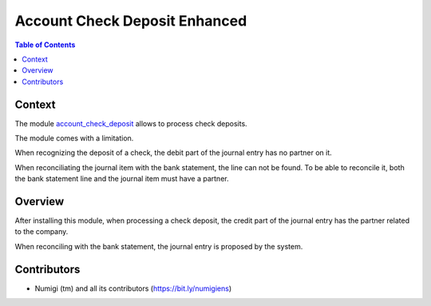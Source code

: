 Account Check Deposit Enhanced
==============================

.. contents:: Table of Contents

Context
-------
The module `account_check_deposit <https://github.com/OCA/account-financial-tools/tree/12.0/account_check_deposit>`_ allows to process check deposits.

The module comes with a limitation.

When recognizing the deposit of a check, the debit part of the journal entry has no partner on it.

When reconciliating the journal item with the bank statement, the line can not be found.
To be able to reconcile it, both the bank statement line and the journal item must
have a partner.

Overview
--------
After installing this module, when processing a check deposit, the credit part of the journal
entry has the partner related to the company.

.. image:: static/description/check_deposit_entry.png

When reconciling with the bank statement, the journal entry is proposed by the system.

.. image:: static/description/bank_statement_reconcile.png

Contributors
------------
* Numigi (tm) and all its contributors (https://bit.ly/numigiens)
